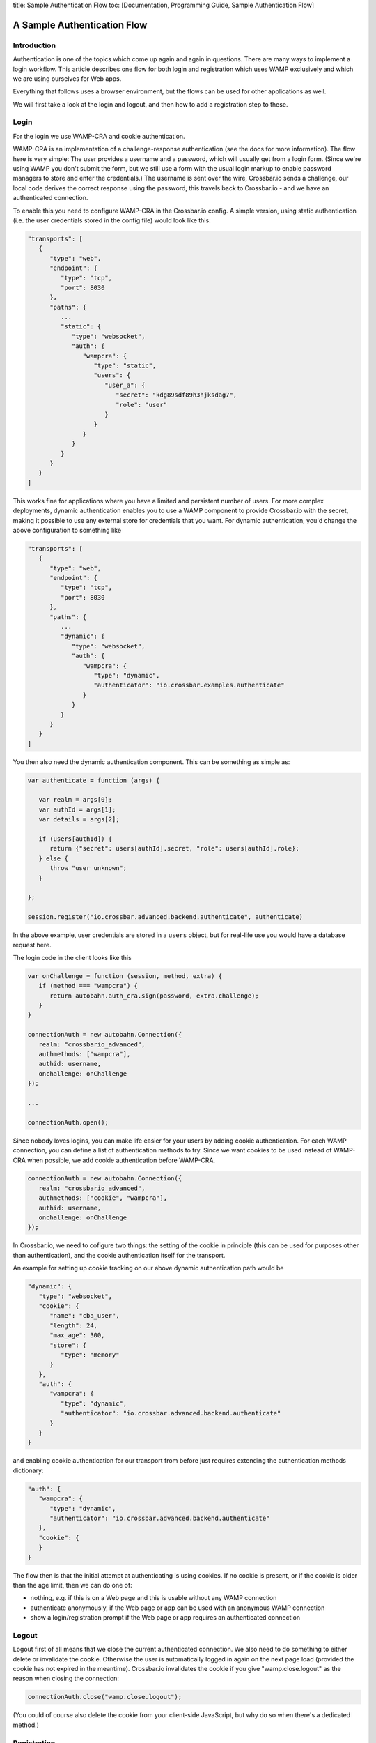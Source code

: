 title: Sample Authentication Flow toc: [Documentation, Programming
Guide, Sample Authentication Flow]

A Sample Authentication Flow
============================

Introduction
------------

Authentication is one of the topics which come up again and again in
questions. There are many ways to implement a login workflow. This
article describes one flow for both login and registration which uses
WAMP exclusively and which we are using ourselves for Web apps.

Everything that follows uses a browser environment, but the flows can be
used for other applications as well.

We will first take a look at the login and logout, and then how to add a
registration step to these.

Login
-----

For the login we use WAMP-CRA and cookie authentication.

WAMP-CRA is an implementation of a challenge-response authentication
(see the docs for more information). The flow here is very simple: The
user provides a username and a password, which will usually get from a
login form. (Since we're using WAMP you don't submit the form, but we
still use a form with the usual login markup to enable password managers
to store and enter the credentials.) The username is sent over the wire,
Crossbar.io sends a challenge, our local code derives the correct
response using the password, this travels back to Crossbar.io - and we
have an authenticated connection.

To enable this you need to configure WAMP-CRA in the Crossbar.io config.
A simple version, using static authentication (i.e. the user credentials
stored in the config file) would look like this:

.. code:: json

    "transports": [
       {
          "type": "web",
          "endpoint": {
             "type": "tcp",
             "port": 8030
          },
          "paths": {
             ...
             "static": {
                "type": "websocket",
                "auth": {
                   "wampcra": {
                      "type": "static",
                      "users": {
                         "user_a": {
                            "secret": "kdg89sdf89h3hjksdag7",
                            "role": "user"
                         }
                      }
                   }
                }
             }
          }
       }
    ]

This works fine for applications where you have a limited and persistent
number of users. For more complex deployments, dynamic authentication
enables you to use a WAMP component to provide Crossbar.io with the
secret, making it possible to use any external store for credentials
that you want. For dynamic authentication, you'd change the above
configuration to something like

.. code:: json

    "transports": [
       {
          "type": "web",
          "endpoint": {
             "type": "tcp",
             "port": 8030
          },
          "paths": {
             ...
             "dynamic": {
                "type": "websocket",
                "auth": {
                   "wampcra": {
                      "type": "dynamic",
                      "authenticator": "io.crossbar.examples.authenticate"
                   }
                }
             }
          }
       }
    ]

You then also need the dynamic authentication component. This can be
something as simple as:

.. code:: javascript

    var authenticate = function (args) {

       var realm = args[0];
       var authId = args[1];
       var details = args[2];

       if (users[authId]) {
          return {"secret": users[authId].secret, "role": users[authId].role};
       } else {
          throw "user unknown";
       }

    };

    session.register("io.crossbar.advanced.backend.authenticate", authenticate)

In the above example, user credentials are stored in a ``users`` object,
but for real-life use you would have a database request here.

The login code in the client looks like this

.. code:: javascript

    var onChallenge = function (session, method, extra) {
       if (method === "wampcra") {
          return autobahn.auth_cra.sign(password, extra.challenge);
       }
    }

    connectionAuth = new autobahn.Connection({
       realm: "crossbario_advanced",
       authmethods: ["wampcra"],
       authid: username,
       onchallenge: onChallenge
    });

    ...

    connectionAuth.open();

Since nobody loves logins, you can make life easier for your users by
adding cookie authentication. For each WAMP connection, you can define a
list of authentication methods to try. Since we want cookies to be used
instead of WAMP-CRA when possible, we add cookie authentication before
WAMP-CRA.

.. code:: javascript

    connectionAuth = new autobahn.Connection({
       realm: "crossbario_advanced",
       authmethods: ["cookie", "wampcra"],
       authid: username,
       onchallenge: onChallenge
    });

In Crossbar.io, we need to cofigure two things: the setting of the
cookie in principle (this can be used for purposes other than
authentication), and the cookie authentication itself for the transport.

An example for setting up cookie tracking on our above dynamic
authentication path would be

.. code:: json

    "dynamic": {
       "type": "websocket",
       "cookie": {
          "name": "cba_user",
          "length": 24,
          "max_age": 300,
          "store": {
             "type": "memory"
          }
       },
       "auth": {
          "wampcra": {
             "type": "dynamic",
             "authenticator": "io.crossbar.advanced.backend.authenticate"
          }
       }
    }

and enabling cookie authentication for our transport from before just
requires extending the authentication methods dictionary:

.. code:: json

    "auth": {
       "wampcra": {
          "type": "dynamic",
          "authenticator": "io.crossbar.advanced.backend.authenticate"
       },
       "cookie": {
       }
    }

The flow then is that the initial attempt at authenticating is using
cookies. If no cookie is present, or if the cookie is older than the age
limit, then we can do one of:

-  nothing, e.g. if this is on a Web page and this is usable without any
   WAMP connection
-  authenticate anonymously, if the Web page or app can be used with an
   anonymous WAMP connection
-  show a login/registration prompt if the Web page or app requires an
   authenticated connection

Logout
------

Logout first of all means that we close the current authenticated
connection. We also need to do something to either delete or invalidate
the cookie. Otherwise the user is automatically logged in again on the
next page load (provided the cookie has not expired in the meantime).
Crossbar.io invalidates the cookie if you give "wamp.close.logout" as
the reason when closing the connection:

.. code:: javascript

    connectionAuth.close("wamp.close.logout");

(You could of course also delete the cookie from your client-side
JavaScript, but why do so when there's a dedicated method.)

Registration
------------

For registration, we require at a minimum two items of information: the
username and the password. These are sent to the backend using an
anonymous WAMP connection. Since this means that the shared secret
between the client and the router (the password) travels over the wire,
this connection should be encrypted.

The registration is handled by a registration component which registers
a procedure to call. This does not need to do any more than create the
user in the user object (used above for login) or, more realistically,
in the user database. Additionally you will most likely validate the
registration data regarding your requirements for username and password.

If the data sent passes these checks, then a new user is created, and
the registration procedure returns a success.

We then use the user data we still hold locally in the browser to
establish a new, authenticated connection using WAMP-CRA. We also close
the anonymous WAMP connection.

If there is a problem with the registration data, we display this to the
user.
